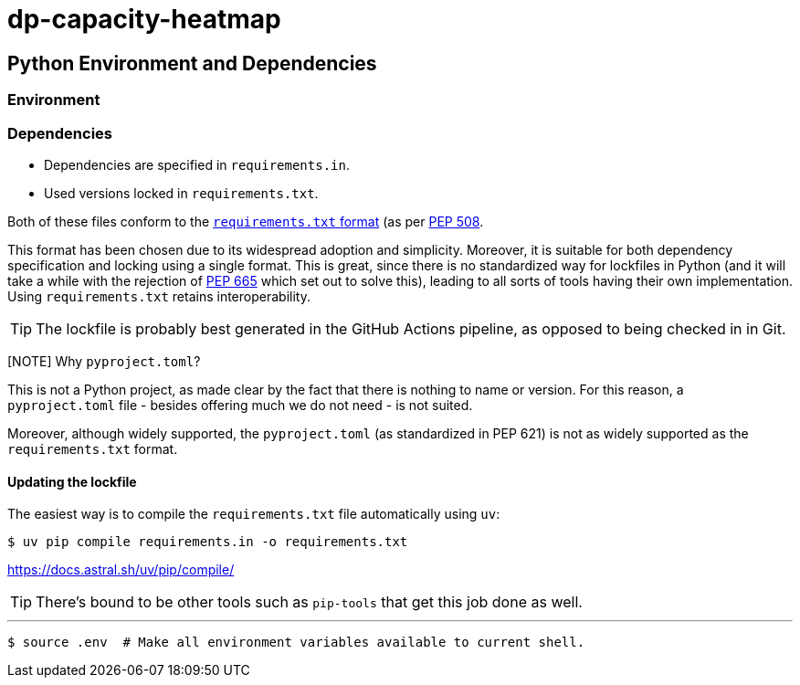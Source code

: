 = dp-capacity-heatmap

== Python Environment and Dependencies

=== Environment

=== Dependencies

* Dependencies are specified in `requirements.in`.
* Used versions locked in `requirements.txt`.

Both of these files conform to the https://pip.pypa.io/en/stable/reference/requirements-file-format/[`requirements.txt` format] (as per https://peps.python.org/pep-0508/[PEP 508].

This format has been chosen due to its widespread adoption and simplicity. Moreover, it is suitable for both dependency specification and locking using a single format. This is great, since there is no standardized way for lockfiles in Python (and it will take a while with the rejection of https://peps.python.org/pep-0665/[PEP 665] which set out to solve this), leading to all sorts of tools having their own implementation. Using `requirements.txt` retains interoperability.

[TIP]
The lockfile is probably best generated in the GitHub Actions pipeline, as opposed to being checked in in Git.

[NOTE] Why `pyproject.toml`?
--
This is not a Python project, as made clear by the fact that there is nothing to name or version. For this reason, a `pyproject.toml` file - besides offering much we do not need - is not suited.

Moreover, although widely supported, the `pyproject.toml` (as standardized in PEP 621) is not as widely supported as the `requirements.txt` format.
--

==== Updating the lockfile

The easiest way is to compile the `requirements.txt` file automatically using `uv`:

[code,shell]
....
$ uv pip compile requirements.in -o requirements.txt
....

https://docs.astral.sh/uv/pip/compile/

[TIP]
There's bound to be other tools such as `pip-tools` that get this job done as well.

'''

[code]
....
$ source .env  # Make all environment variables available to current shell.
....
